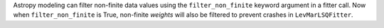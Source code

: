 Astropy modeling can filter non-finite data values using the ``filter_non_finite``
keyword argument in a fitter call. Now when ``filter_non_finite`` is True,
non-finite *weights* will also be filtered to prevent crashes in ``LevMarLSQFitter``.
